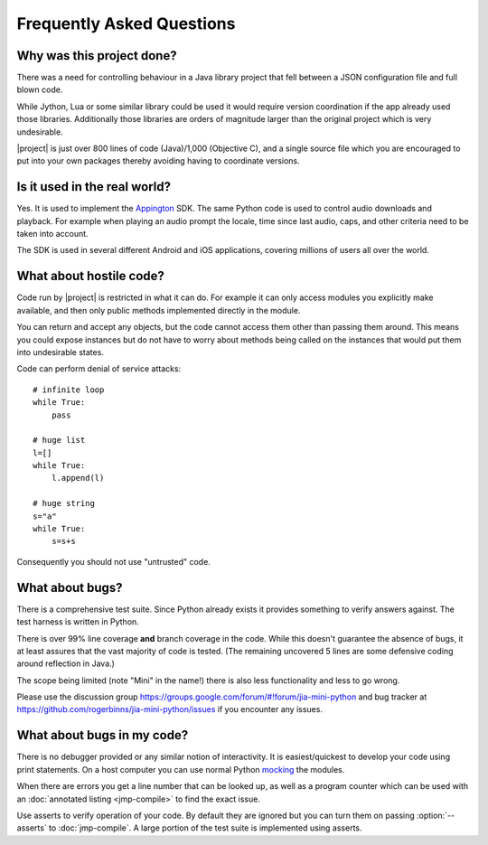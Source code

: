 Frequently Asked Questions
==========================

Why was this project done?
--------------------------

There was a need for controlling behaviour in a Java library project
that fell between a JSON configuration file and full blown code.

While Jython, Lua or some similar library could be used it would
require version coordination if the app already used those libraries.
Additionally those libraries are orders of magnitude larger than the
original project which is very undesirable.

|project| is just over 800 lines of code (Java)/1,000 (Objective C),
and a single source file which you are encouraged to put into your own
packages thereby avoiding having to coordinate versions.

Is it used in the real world?
-----------------------------

Yes.  It is used to implement the `Appington
<http://www.appington.com>`__ SDK.  The same Python code is used to
control audio downloads and playback.  For example when playing an
audio prompt the locale, time since last audio, caps, and other
criteria need to be taken into account.

The SDK is used in several different Android and iOS applications,
covering millions of users all over the world.

What about hostile code?
------------------------

Code run by |project| is restricted in what it can do.  For
example it can only access modules you explicitly make available, and
then only public methods implemented directly in the module.

You can return and accept any objects, but the code cannot access them
other than passing them around.  This means you could expose instances
but do not have to worry about methods being called on the instances
that would put them into undesirable states.

Code can perform denial of service attacks::

    # infinite loop
    while True:
        pass

    # huge list
    l=[]
    while True:
        l.append(l)

    # huge string
    s="a"
    while True:
        s=s+s

Consequently you should not use "untrusted" code.

What about bugs?
----------------

There is a comprehensive test suite.  Since Python already exists it
provides something to verify answers against.  The test harness is
written in Python.

There is over 99% line coverage **and** branch coverage in the code.
While this doesn't guarantee the absence of bugs, it at least assures
that the vast majority of code is tested.  (The remaining uncovered
5 lines are some defensive coding around reflection in Java.)

The scope being limited (note "Mini" in the name!) there is also less
functionality and less to go wrong.

Please use the discussion group
https://groups.google.com/forum/#!forum/jia-mini-python and bug
tracker at https://github.com/rogerbinns/jia-mini-python/issues if you
encounter any issues.

What about bugs in my code?
---------------------------

There is no debugger provided or any similar notion of interactivity.
It is easiest/quickest to develop your code using print statements.
On a host computer you can use normal Python `mocking
<http://en.wikipedia.org/wiki/Mock_object>`__ the modules.

When there are errors you get a line number that can be looked up, as
well as a program counter which can be used with an :doc:`annotated
listing <jmp-compile>` to find the exact issue.

Use asserts to verify operation of your code.  By default they are
ignored but you can turn them on passing :option:`--asserts` to
:doc:`jmp-compile`.  A large portion of the test suite is implemented
using asserts.
